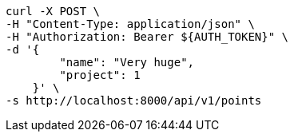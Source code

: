 [source,bash]
----
curl -X POST \
-H "Content-Type: application/json" \
-H "Authorization: Bearer ${AUTH_TOKEN}" \
-d '{
        "name": "Very huge",
        "project": 1
    }' \
-s http://localhost:8000/api/v1/points
----

